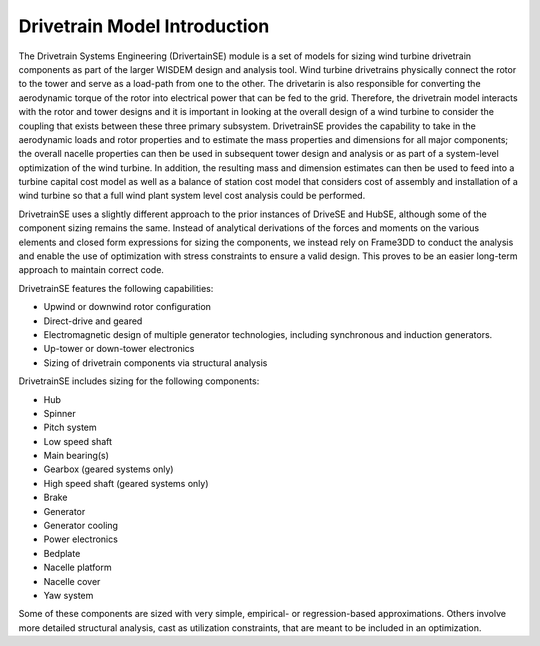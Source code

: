 ******************************
Drivetrain Model Introduction
******************************

The Drivetrain Systems Engineering (DrivertainSE) module is a set of models for sizing wind turbine drivetrain components as part of the larger WISDEM design and analysis tool. Wind turbine drivetrains physically connect the rotor to the tower and serve as a load-path from one to the other.  The drivetarin is also responsible for converting the aerodynamic torque of the rotor into electrical power that can be fed to the grid. Therefore, the drivetrain model interacts with the rotor and tower designs and it is important in looking at the overall design of a wind turbine to consider the coupling that exists between these three primary subsystem.  DrivetrainSE provides the capability to take in the aerodynamic loads and rotor properties and to estimate the mass properties and dimensions for all major components; the overall nacelle properties can then be used in subsequent tower design and analysis or as part of a system-level optimization of the wind turbine.  In addition, the resulting mass and dimension estimates can then be used to feed into a turbine capital cost model as well as a balance of station cost model that considers cost of assembly and installation of a wind turbine so that a full wind plant system level cost analysis could be performed.

DrivetrainSE uses a slightly different approach to the prior instances of DriveSE and HubSE, although some of the component sizing remains the same. Instead of analytical derivations of the forces and moments on the various elements and closed form expressions for sizing the components, we instead rely on Frame3DD to conduct the analysis and enable the use of optimization with stress constraints to ensure a valid design.  This proves to be an easier long-term approach to maintain correct code.

DrivetrainSE features the following capabilities:

* Upwind or downwind rotor configuration
* Direct-drive and geared
* Electromagnetic design of multiple generator technologies, including synchronous and induction generators.
* Up-tower or down-tower electronics
* Sizing of drivetrain components via structural analysis

DrivetrainSE includes sizing for the following components:

* Hub
* Spinner
* Pitch system
* Low speed shaft
* Main bearing(s)
* Gearbox (geared systems only)
* High speed shaft (geared systems only)
* Brake
* Generator
* Generator cooling
* Power electronics
* Bedplate
* Nacelle platform
* Nacelle cover
* Yaw system

Some of these components are sized with very simple, empirical- or regression-based approximations.  Others involve more detailed structural analysis, cast as utilization constraints, that are meant to be included in an optimization.
